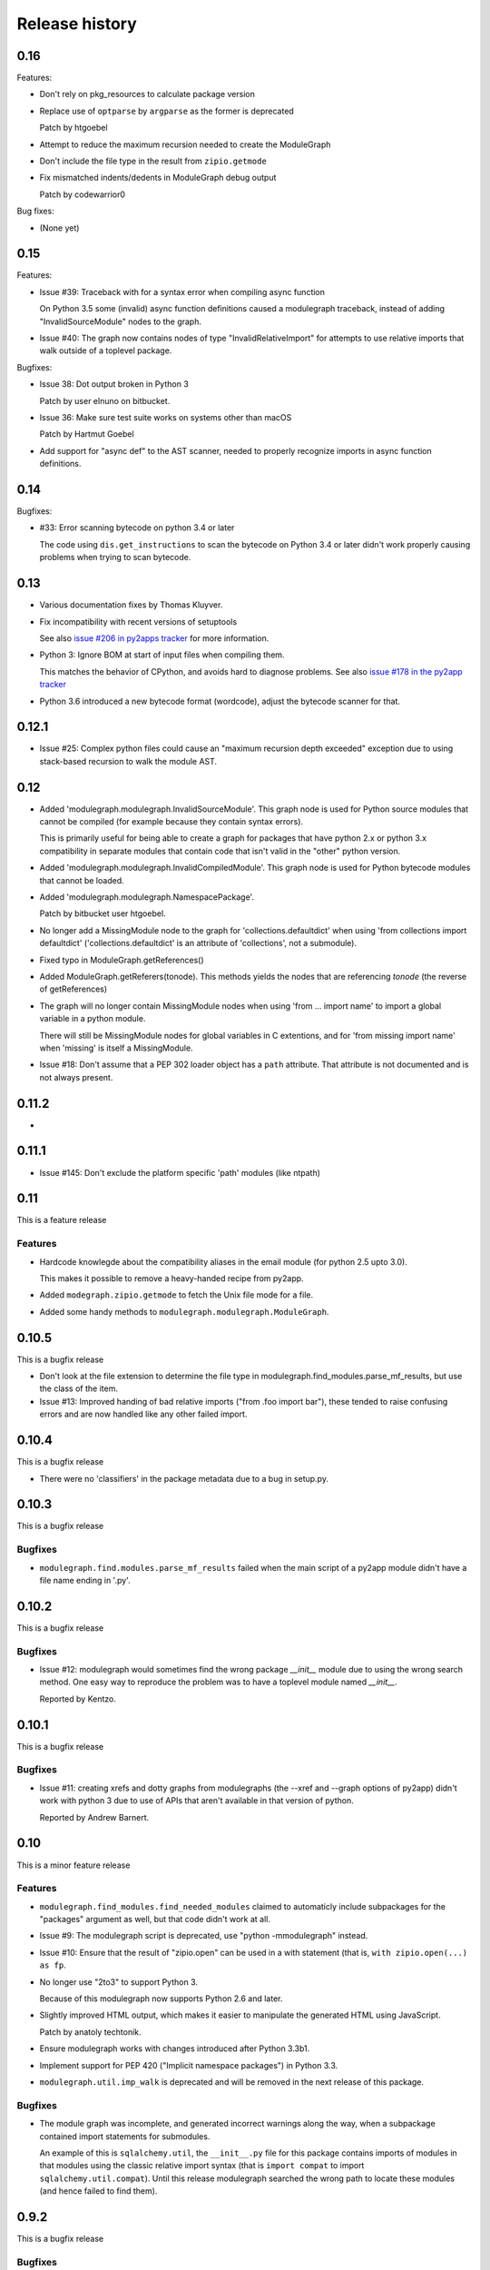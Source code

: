 Release history
===============

0.16
----

Features:

* Don't rely on pkg_resources to calculate package version

* Replace use of ``optparse`` by ``argparse`` as the former is deprecated

  Patch by htgoebel

* Attempt to reduce the maximum recursion needed to create the ModuleGraph

* Don't include the file type in the result from ``zipio.getmode``

* Fix mismatched indents/dedents in ModuleGraph debug output

  Patch by codewarrior0

Bug fixes:

* (None yet)

0.15
----

Features:

* Issue #39: Traceback with for a syntax error when compiling async function

  On Python 3.5 some (invalid) async function definitions caused a modulegraph
  traceback, instead of adding "InvalidSourceModule" nodes to the graph.

* Issue #40: The graph now contains nodes of type "InvalidRelativeImport" for
  attempts to use relative imports that walk outside of a toplevel
  package.

Bugfixes:

* Issue 38: Dot output broken in Python 3

  Patch by user elnuno on bitbucket.

* Issue 36: Make sure test suite works on systems other than macOS

  Patch by Hartmut Goebel

* Add support for "async def" to the AST scanner, needed to
  properly recognize imports in async function definitions.

0.14
----

Bugfixes:

* #33: Error scanning bytecode on python 3.4 or later

  The code using ``dis.get_instructions`` to scan the bytecode
  on Python 3.4 or later didn't work properly causing problems
  when trying to scan bytecode.

0.13
----

* Various documentation fixes by Thomas Kluyver.

* Fix incompatibility with recent versions of setuptools

  See also `issue #206 in py2apps tracker <https://bitbucket.org/ronaldoussoren/py2app/issues/206/py2app-doesnt-work-with-release-433-of>`_ for more information.

* Python 3: Ignore BOM at start of input files when compiling them.

  This matches the behavior of CPython, and avoids hard to diagnose problems.
  See also `issue #178 in the py2app tracker <https://bitbucket.org/ronaldoussoren/py2app/issues/178/python-3-syntaxerror-invalid-character-in>`_

* Python 3.6 introduced a new bytecode format (wordcode), adjust the
  bytecode scanner for that.


0.12.1
------

* Issue #25: Complex python files could cause an "maximum recursion depth exceeded"
  exception due to using stack-based recursion to walk the module AST.


0.12
----

* Added 'modulegraph.modulegraph.InvalidSourceModule'. This graph node is
  used for Python source modules that cannot be compiled (for example because
  they contain syntax errors).

  This is primarily useful for being able to create a graph for packages
  that have python 2.x or python 3.x compatibility in separate modules that
  contain code that isn't valid in the "other" python version.

* Added 'modulegraph.modulegraph.InvalidCompiledModule'. This graph node
  is used for Python bytecode modules that cannot be loaded.

* Added 'modulegraph.modulegraph.NamespacePackage'.

  Patch by bitbucket user htgoebel.

* No longer add a MissingModule node to the graph for 'collections.defaultdict'
  when using 'from collections import defaultdict' ('collections.defaultdict'
  is an attribute of 'collections', not a submodule).

* Fixed typo in ModuleGraph.getReferences()

* Added ModuleGraph.getReferers(tonode). This methods yields the
  nodes that are referencing *tonode* (the reverse of getReferences)

* The graph will no longer contain MissingModule nodes when using 'from ... import name' to
  import a global variable in a python module.

  There will still be MissingModule nodes for global variables in C extentions, and
  for 'from missing import name' when 'missing' is itself a MissingModule.

* Issue #18: Don't assume that a PEP 302 loader object has a ``path`` attribute. That
  attribute is not documented and is not always present.

0.11.2
------

*

0.11.1
------

* Issue #145: Don't exclude the platform specific 'path' modules (like ntpath)

0.11
----

This is a feature release

Features
........

* Hardcode knowlegde about the compatibility aliases in the email
  module (for python 2.5 upto 3.0).

  This makes it possible to remove a heavy-handed recipe from py2app.

* Added ``modegraph.zipio.getmode`` to fetch the Unix file mode
  for a file.

* Added some handy methods to ``modulegraph.modulegraph.ModuleGraph``.

0.10.5
------

This is a bugfix release

* Don't look at the file extension to determine the file type
  in modulegraph.find_modules.parse_mf_results, but use the
  class of the item.

* Issue #13: Improved handing of bad relative imports
  ("from .foo import bar"), these tended to raise confusing errors and
  are now handled like any other failed import.

0.10.4
------

This is a bugfix release

* There were no 'classifiers' in the package metadata due to a bug
  in setup.py.

0.10.3
------

This is a bugfix release

Bugfixes
........

* ``modulegraph.find.modules.parse_mf_results`` failed when the main script of
  a py2app module didn't have a file name ending in '.py'.

0.10.2
------

This is a bugfix release

Bugfixes
........

* Issue #12: modulegraph would sometimes find the wrong package *__init__*
  module due to using the wrong search method. One easy way to reproduce the
  problem was to have a toplevel module named *__init__*.

  Reported by Kentzo.

0.10.1
------

This is a bugfix release

Bugfixes
........

* Issue #11: creating xrefs and dotty graphs from modulegraphs (the --xref
  and --graph options of py2app) didn't work with python 3 due to use of
  APIs that aren't available in that version of python.

  Reported by Andrew Barnert.


0.10
----

This is a minor feature release

Features
........

* ``modulegraph.find_modules.find_needed_modules`` claimed to automaticly
  include subpackages for the "packages" argument as well, but that code
  didn't work at all.

* Issue #9: The modulegraph script is deprecated, use
  "python -mmodulegraph" instead.

* Issue #10: Ensure that the result of "zipio.open" can be used
  in a with statement (that is, ``with zipio.open(...) as fp``.

* No longer use "2to3" to support Python 3.

  Because of this modulegraph now supports Python 2.6
  and later.

* Slightly improved HTML output, which makes it easier
  to manipulate the generated HTML using JavaScript.

  Patch by anatoly techtonik.

* Ensure modulegraph works with changes introduced after
  Python 3.3b1.

* Implement support for PEP 420 ("Implicit namespace packages")
  in Python 3.3.

* ``modulegraph.util.imp_walk`` is deprecated and will be
  removed in the next release of this package.

Bugfixes
........

* The module graph was incomplete, and generated incorrect warnings
  along the way, when a subpackage contained import statements for
  submodules.

  An example of this is ``sqlalchemy.util``, the ``__init__.py`` file
  for this package contains imports of modules in that modules using
  the classic relative import syntax (that is ``import compat`` to
  import ``sqlalchemy.util.compat``). Until this release modulegraph
  searched the wrong path to locate these modules (and hence failed
  to find them).


0.9.2
-----

This is a bugfix release

Bugfixes
........

* The 'packages' option to modulegraph.find_modules.find_modules ignored
  the search path argument but always used the default search path.

* The 'imp_find_modules' function in modulegraph.util has an argument 'path',
  this was a string in previous release and can now also be a sequence.

* Don't crash when a module on the 'includes' list doesn't exist, but warn
  just like for missing 'packages' (modulegraph.find_modules.find_modules)

0.9.1
-----

This is a bugfix release

Bug fixes
.........

- Fixed the name of nodes imports in packages where the first element of
  a dotted name can be found but the rest cannot. This used to create
  a MissingModule node for the dotted name in the global namespace instead
  of relative to the package.

  That is, given a package "pkg" with submodule "sub" if the "__init__.py"
  of "pkg" contains "import sub.nomod" we now create a MissingModule node
  for "pkg.sub.nomod" instead of "sub.nomod".

  This fixes an issue with including the crcmod package in application
  bundles, first reported on the pythonmac-sig mailinglist by
  Brendan Simon.

0.9
---

This is a minor feature release


Features:

- Documentation is now generated using `sphinx <http://pypi.python.org/pypi/sphinx>`_
  and can be viewed at <http://packages.python.org/modulegraph>.

  The documention is very rough at this moment and in need of reorganisation and
  language cleanup. I've basiclly writting the current version by reading the code
  and documenting what it does, the order in which classes and methods are document
  is therefore not necessarily the most useful.

- The repository has moved to bitbucket

- Renamed ``modulegraph.modulegraph.AddPackagePath`` to ``addPackagePath``,
  likewise ``ReplacePackage`` is now ``replacePackage``. The old name is still
  available, but is deprecated and will be removed before the 1.0 release.

- ``modulegraph.modulegraph`` contains two node types that are unused and
  have unclear semantics: ``FlatPackage`` and ``ArchiveModule``. These node
  types are deprecated and will be removed before 1.0 is released.

- Added a simple commandline tool (``modulegraph``) that will print information
  about the dependency graph of a script.

- Added a module (``zipio``) for dealing with paths that may refer to entries
  inside zipfiles (such as source paths referring to modules in zipped eggfiles).

  With this addition ``modulegraph.modulegraph.os_listdir`` is deprecated and
  it will be removed before the 1.0 release.

Bug fixes:

- The ``__cmp__`` method of a Node no longer causes an exception
  when the compared-to object is not a Node. Patch by Ivan Kozik.

- Issue #1: The initialiser for ``modulegraph.ModuleGraph`` caused an exception
  when an entry on the path (``sys.path``) doesn't actually exist.

  Fix by "skurylo", testcase by Ronald.

- The code no longer worked with python 2.5, this release fixes that.

- Due to the switch to mercurial setuptools will no longer include
  all required files. Fixed by adding a MANIFEST.in file

- The method for printing a ``.dot`` representation of a ``ModuleGraph``
  works again.


0.8.1
-----

This is a minor feature release

Features:

- ``from __future__ import absolute_import`` is now supported

- Relative imports (``from . import module``) are now supported

- Add support for namespace packages when those are installed
  using option ``--single-version-externally-managed`` (part
  of setuptools/distribute)

0.8
---

This is a minor feature release

Features:

- Initial support for Python 3.x

- It is now possible to run the test suite
  using ``python setup.py test``.

  (The actual test suite is still fairly minimal though)
